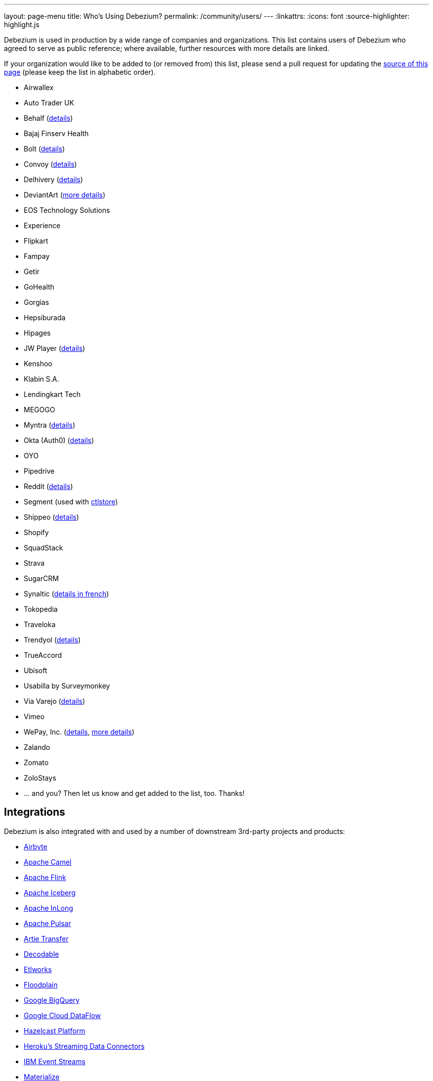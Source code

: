 ---
layout: page-menu
title: Who's Using Debezium?
permalink: /community/users/
---
:linkattrs:
:icons: font
:source-highlighter: highlight.js

Debezium is used in production by a wide range of companies and organizations.
This list contains users of Debezium who agreed to serve as public reference;
where available, further resources with more details are linked.

If your organization would like to be added to (or removed from) this list,
please send a pull request for updating the https://github.com/debezium/debezium.github.io/blob/develop/community/users.asciidoc[source of this page] (please keep the list in alphabetic order).

* Airwallex
* Auto Trader UK
* Behalf (https://aws.amazon.com/blogs/apn/how-behalf-met-its-streaming-data-scaling-demands-with-amazon-managed-streaming-for-apache-kafka/[details])
* Bajaj Finserv Health
* Bolt (https://debezium.io/blog/2020/11/04/streaming-vitess-at-bolt/[details])
* Convoy (https://medium.com/convoy-tech/logs-offsets-near-real-time-elt-with-apache-kafka-snowflake-473da1e4d776[details])
* Delhivery (https://debezium.io/blog/2020/02/25/lessons-learned-running-debezium-with-postgresql-on-rds/[details])
* DeviantArt (https://www.wix.engineering/post/change-data-capture-at-deviantart[more details])
* EOS Technology Solutions
* Experience
* Flipkart
* Fampay
* Getir
* GoHealth
* Gorgias
* Hepsiburada
* Hipages
* JW Player (https://www.slideshare.net/jwplayer/polylog-a-logbased-architecture-for-distributed-systems-124997666[details])
* Kenshoo
* Klabin S.A.
* Lendingkart Tech
* MEGOGO
* Myntra (https://medium.com/myntra-engineering/sourcerer-data-ingestion-at-myntra-4841d12daad8[details])
* Okta (Auth0) (https://auth0.com/blog/data-pipelines-on-auth0-s-new-private-cloud-platform/[details])
* OYO
* Pipedrive
* Reddit (https://old.reddit.com/r/RedditEng/comments/qkfx7a/change_data_capture_with_debezium/[details])
* Segment (used with https://ctlstore.segment.com/[ctlstore])
* Shippeo (https://medium.com/shippeo-tech-blog/debezium-to-snowflake-lessons-learned-building-data-replication-in-production-a5430a9fe85b[details])
* Shopify
* SquadStack 
* Strava
* SugarCRM
* Synaltic (https://www.synaltic.fr/blog/conference-poss-11-12-2019[details in french])
* Tokopedia
* Traveloka
* Trendyol (https://medium.com/trendyol-tech/transaction-log-tailing-with-debezium-part-1-aeb968d72220[details])
* TrueAccord
* Ubisoft
* Usabilla by Surveymonkey
* Via Varejo (https://viatech.medium.com/uma-estrat%C3%A9gia-de-cdc-com-debezium-e27aa945d7b0[details])
* Vimeo
* WePay, Inc. (https://wecode.wepay.com/posts/streaming-databases-in-realtime-with-mysql-debezium-kafka[details], https://wecode.wepay.com/posts/streaming-cassandra-at-wepay-part-1[more details])
* Zalando
* Zomato
* ZoloStays
* ... and you? Then let us know and get added to the list, too. Thanks!

== Integrations

Debezium is also integrated with and used by a number of downstream 3rd-party projects and products:

* https://github.com/airbytehq/airbyte/blob/master/airbyte-integrations/connectors/source-mysql/src/main/java/io/airbyte/integrations/source/mysql/DebeziumRecordPublisher.java[Airbyte]
* https://camel.apache.org/components/latest/debezium-postgres-component.html[Apache Camel]
* https://ci.apache.org/projects/flink/flink-docs-release-1.11/dev/table/connectors/formats/debezium.html[Apache Flink]
* https://github.com/memiiso/debezium-server-iceberg[Apache Iceberg]
* https://inlong.apache.org/[Apache InLong]
* https://pulsar.apache.org/docs/en/io-cdc-debezium/[Apache Pulsar]
* https://github.com/artie-labs/transfer[Artie Transfer]
* https://www.decodable.co/[Decodable]
* https://support.etlworks.com/hc/en-us/articles/360022273313[Etlworks]
* https://www.floodplain.io[Floodplain]
* https://github.com/memiiso/debezium-server-bigquery[Google BigQuery]
* https://cloud.google.com/blog/products/data-analytics/how-to-move-data-from-mysql-to-bigquery[Google Cloud DataFlow]
* https://docs.hazelcast.com/hazelcast/latest/integrate/cdc-connectors[Hazelcast Platform]
* https://devcenter.heroku.com/articles/heroku-data-connectors[Heroku’s Streaming Data Connectors]
* https://ibm.github.io/event-streams/connectors/[IBM Event Streams]
* https://materialize.io/docs/third-party/debezium/[Materialize]
* https://siddhi-io.github.io/siddhi-io-cdc/[Siddhi]
* https://spring.io/blog/2020/12/14/case-study-change-data-capture-cdc-analysis-with-cdc-debezium-source-and-analytics-sink-in-real-time[Spring Cloud Stream]
* https://github.com/ververica/flink-cdc-connectors[Ververica Flink CDC connectors]
